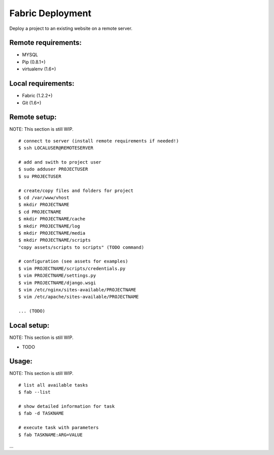 =================
Fabric Deployment
=================

Deploy a project to an existing website on a remote server.

Remote requirements:
====================
* MYSQL
* Pip (0.8.1+)
* virtualenv (1.6+)

Local requirements:
===================
* Fabric (1.2.2+)
* Git (1.6+)

Remote setup:
=============
NOTE: This section is still WIP.

::

    # connect to server (install remote requirements if needed!)
    $ ssh LOCALUSER@REMOTESERVER

    # add and swith to project user
    $ sudo adduser PROJECTUSER
    $ su PROJECTUSER

    # create/copy files and folders for project
    $ cd /var/www/vhost
    $ mkdir PROJECTNAME
    $ cd PROJECTNAME
    $ mkdir PROJECTNAME/cache
    $ mkdir PROJECTNAME/log
    $ mkdir PROJECTNAME/media
    $ mkdir PROJECTNAME/scripts
    "copy assets/scripts to scripts" (TODO command)

    # configuration (see assets for examples)
    $ vim PROJECTNAME/scripts/credentials.py
    $ vim PROJECTNAME/settings.py
    $ vim PROJECTNAME/django.wsgi
    $ vim /etc/nginx/sites-available/PROJECTNAME
    $ vim /etc/apache/sites-available/PROJECTNAME

    ... (TODO)

Local setup:
============
NOTE: This section is still WIP.

* TODO

Usage:
======
NOTE: This section is still WIP.

::

    # list all available tasks
    $ fab --list

    # show detailed information for task
    $ fab -d TASKNAME

    # execute task with parameters
    $ fab TASKNAME:ARG=VALUE

...
